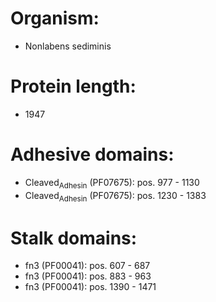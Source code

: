 * Organism:
- Nonlabens sediminis
* Protein length:
- 1947
* Adhesive domains:
- Cleaved_Adhesin (PF07675): pos. 977 - 1130
- Cleaved_Adhesin (PF07675): pos. 1230 - 1383
* Stalk domains:
- fn3 (PF00041): pos. 607 - 687
- fn3 (PF00041): pos. 883 - 963
- fn3 (PF00041): pos. 1390 - 1471

